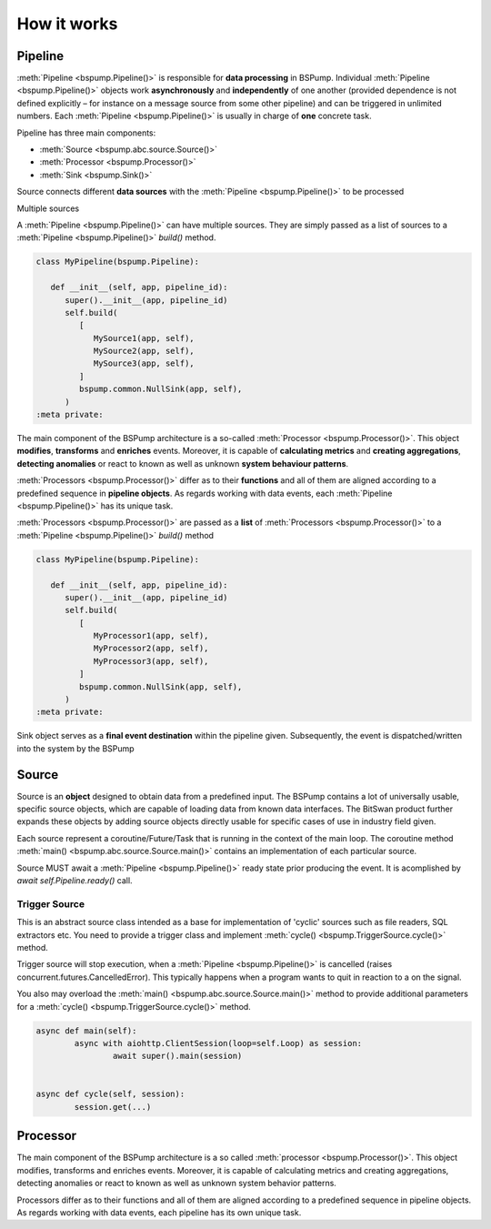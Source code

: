 How it works
============



Pipeline
--------

:meth:`Pipeline <bspump.Pipeline()>` is responsible for **data processing** in BSPump.
Individual :meth:`Pipeline <bspump.Pipeline()>` objects work **asynchronously** and **independently** of one another (provided dependence is not defined explicitly – for instance on a message source from some other pipeline) and can be triggered in unlimited numbers.
Each :meth:`Pipeline <bspump.Pipeline()>` is usually in charge of **one** concrete task.

Pipeline has three main components:

- :meth:`Source <bspump.abc.source.Source()>`
- :meth:`Processor <bspump.Processor()>`
- :meth:`Sink <bspump.Sink()>`



.. image:: /images/pipeline.png
  :scale: 100
  :alt: Pipeline diagram

Source connects different **data sources** with the :meth:`Pipeline <bspump.Pipeline()>` to be processed

Multiple sources

A :meth:`Pipeline <bspump.Pipeline()>` can have multiple sources.
They are simply passed as a list of sources to a :meth:`Pipeline <bspump.Pipeline()>` `build()` method.

.. code:: python

   class MyPipeline(bspump.Pipeline):

      def __init__(self, app, pipeline_id):
         super().__init__(app, pipeline_id)
         self.build(
            [
               MySource1(app, self),
               MySource2(app, self),
               MySource3(app, self),
            ]
            bspump.common.NullSink(app, self),
         )
   :meta private:

The main component of the BSPump architecture is a so-called :meth:`Processor <bspump.Processor()>`.
This object **modifies**, **transforms** and **enriches** events.
Moreover, it is capable of **calculating metrics** and **creating aggregations**, **detecting anomalies** or react to known as well as unknown **system behaviour patterns**.

:meth:`Processors <bspump.Processor()>` differ as to their **functions** and all of them are aligned according to a predefined sequence in **pipeline objects**.
As regards working with data events, each :meth:`Pipeline <bspump.Pipeline()>` has its unique task.

:meth:`Processors <bspump.Processor()>` are passed as a **list** of :meth:`Processors <bspump.Processor()>` to a :meth:`Pipeline <bspump.Pipeline()>` `build()` method

.. code:: python

   class MyPipeline(bspump.Pipeline):

      def __init__(self, app, pipeline_id):
         super().__init__(app, pipeline_id)
         self.build(
            [
               MyProcessor1(app, self),
               MyProcessor2(app, self),
               MyProcessor3(app, self),
            ]
            bspump.common.NullSink(app, self),
         )
   :meta private:

Sink object serves as a **final event destination** within the pipeline given.
Subsequently, the event is dispatched/written into the system by the BSPump

Source
------

Source is an **object** designed to obtain data from a predefined input.
The BSPump contains a lot of universally usable, specific source objects, which are capable of loading data from known data interfaces.
The BitSwan product further expands these objects by adding source objects directly usable for specific cases of use in industry field given.

Each source represent a coroutine/Future/Task that is running in the context of the main loop.
The coroutine method :meth:`main() <bspump.abc.source.Source.main()>` contains an implementation of each particular source.

Source MUST await a :meth:`Pipeline <bspump.Pipeline()>` ready state prior producing the event.
It is acomplished by `await self.Pipeline.ready()` call.

Trigger Source
~~~~~~~~~~~~~~


This is an abstract source class intended as a base for implementation of 'cyclic' sources such as file readers, SQL extractors etc.
You need to provide a trigger class and implement :meth:`cycle() <bspump.TriggerSource.cycle()>` method.

Trigger source will stop execution, when a :meth:`Pipeline <bspump.Pipeline()>` is cancelled (raises concurrent.futures.CancelledError).
This typically happens when a program wants to quit in reaction to a on the signal.

You also may overload the :meth:`main() <bspump.abc.source.Source.main()>` method to provide additional parameters for a :meth:`cycle() <bspump.TriggerSource.cycle()>` method.

.. code:: python

	async def main(self):
		async with aiohttp.ClientSession(loop=self.Loop) as session:
			await super().main(session)


	async def cycle(self, session):
		session.get(...)


Processor
---------

The main component of the BSPump architecture is a so called :meth:`processor <bspump.Processor()>`.
This object modifies, transforms and enriches events.
Moreover, it is capable of calculating metrics and creating aggregations, detecting anomalies or react to known as well as unknown system behavior patterns.

Processors differ as to their functions and all of them are aligned according to a predefined sequence in pipeline objects.
As regards working with data events, each pipeline has its own unique task.